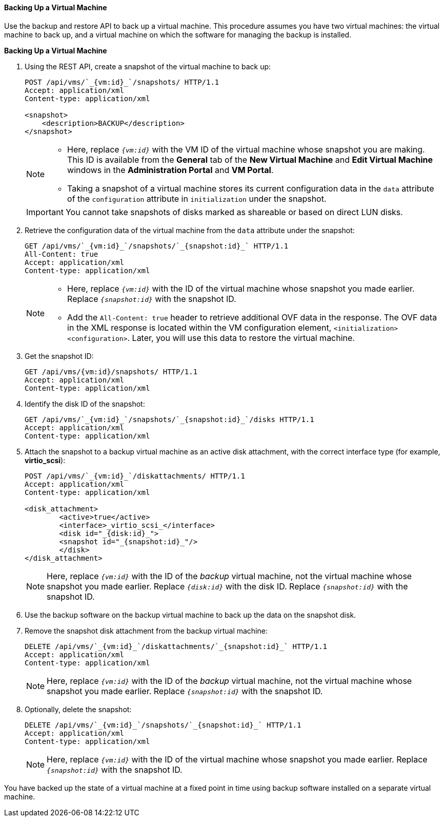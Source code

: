 [[Backing_Up_a_Virtual_Machine]]
==== Backing Up a Virtual Machine

Use the backup and restore API to back up a virtual machine. This procedure assumes you have two virtual machines: the virtual machine to back up, and a virtual machine on which the software for managing the backup is installed.


*Backing Up a Virtual Machine*

. Using the REST API, create a snapshot of the virtual machine to back up:
+
[source,terminal]
----
POST /api/vms/`_{vm:id}_`/snapshots/ HTTP/1.1
Accept: application/xml
Content-type: application/xml

<snapshot>
    <description>BACKUP</description>
</snapshot>
----
+
[NOTE]
====
* Here, replace `_{vm:id}_` with the VM ID of the virtual machine whose snapshot you are making. This ID is available from the *General* tab of the *New Virtual Machine* and *Edit Virtual Machine* windows in the *Administration Portal* and *VM Portal*.
* Taking a snapshot of a virtual machine stores its current configuration data in the `data` attribute of the `configuration` attribute in `initialization` under the snapshot.
====
+
[IMPORTANT]
====
You cannot take snapshots of disks marked as shareable or based on direct LUN disks.
====
+
. Retrieve the configuration data of the virtual machine from the `data` attribute under the snapshot:
+
[source,terminal]
----
GET /api/vms/`_{vm:id}_`/snapshots/`_{snapshot:id}_` HTTP/1.1
All-Content: true
Accept: application/xml
Content-type: application/xml
----
+
[NOTE]
====
* Here, replace `_{vm:id}_` with the ID of the virtual machine whose snapshot you made earlier. Replace `_{snapshot:id}_` with the snapshot ID.
* Add the `All-Content: true` header to retrieve additional OVF data in the response. The OVF data in the XML response is located within the VM configuration element, `<initialization><configuration>`. Later, you will use this data to restore the virtual machine.
====
. Get the snapshot ID:
+
[source,terminal]
----
GET /api/vms/{vm:id}/snapshots/ HTTP/1.1
Accept: application/xml
Content-type: application/xml
----
+
. Identify the disk ID of the snapshot:
+
[source,terminal]
----
GET /api/vms/`_{vm:id}_`/snapshots/`_{snapshot:id}_`/disks HTTP/1.1
Accept: application/xml
Content-type: application/xml
----
+
. Attach the snapshot to a backup virtual machine as an active disk attachment, with the correct interface type (for example, *virtio_scsi*):
+
[source,terminal]
----
POST /api/vms/`_{vm:id}_`/diskattachments/ HTTP/1.1
Accept: application/xml
Content-type: application/xml

<disk_attachment>
	<active>true</active>
	<interface>_virtio_scsi_</interface>
	<disk id="_{disk:id}_">
	<snapshot id="_{snapshot:id}_"/>
	</disk>
</disk_attachment>
----
+
NOTE: Here, replace `_{vm:id}_` with the ID of the _backup_ virtual machine, not the virtual machine whose snapshot you made earlier. Replace `_{disk:id}_` with the disk ID. Replace `_{snapshot:id}_` with the snapshot ID.

. Use the backup software on the backup virtual machine to back up the data on the snapshot disk.
. Remove the snapshot disk attachment from the backup virtual machine:
+
[source,terminal]
----
DELETE /api/vms/`_{vm:id}_`/diskattachments/`_{snapshot:id}_` HTTP/1.1
Accept: application/xml
Content-type: application/xml
----
+
NOTE: Here, replace `_{vm:id}_` with the ID of the _backup_ virtual machine, not the virtual machine whose snapshot you made earlier. Replace `_{snapshot:id}_` with the snapshot ID.

. Optionally, delete the snapshot:
+
[source,terminal]
----
DELETE /api/vms/`_{vm:id}_`/snapshots/`_{snapshot:id}_` HTTP/1.1
Accept: application/xml
Content-type: application/xml
----
+
NOTE: Here, replace `_{vm:id}_` with the ID of the virtual machine whose snapshot you made earlier. Replace `_{snapshot:id}_` with the snapshot ID.

You have backed up the state of a virtual machine at a fixed point in time using backup software installed on a separate virtual machine.
